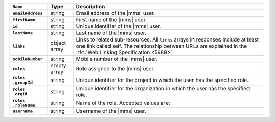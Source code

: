 .. list-table::
   :widths: 15 10 75
   :header-rows: 1
   :stub-columns: 1

   * - ``Name``
     - Type
     - Description

   * - ``emailAddress``
     - string
     - Email address of the |mms| user.

   * - ``firstName``
     - string
     - First name of the |mms| user.

   * - ``id``
     - string
     - Unique identifier of the |mms| user.

   * - ``lastName``
     - string
     - Last name of the |mms| user.

   * - ``links``
     - object array
     - Links to related sub-resources. All ``links`` arrays in
       responses include at least one link called self. The
       relationship between URLs are explained in the
       :rfc:`Web Linking Specification <5988>`.

   * - ``mobileNumber``
     - string
     - Mobile number of the |mms| user.

   * - ``roles``
     - empty array
     - Role assigned to the |mms| user.

   * - | ``roles``
       | ``.groupId``
     - string
     - Unique identifier for the project in which the user has the
       specified role.

       .. cond:: onprem

           Roles that start with ``GLOBAL_`` don't require a
           ``groupId``. These roles aren't tied to a project.

   * - | ``roles``
       | ``.orgId``
     - string
     - Unique identifier for the organization in which the user has
       the specified role.

   * - | ``roles``
       | ``.roleName``
     - string
     - Name of the role. Accepted values are:

       .. cond:: cloud

          .. note::

             The ``users`` resource returns all the roles the user
             has in both |mms| and |service|.

          .. include:: /includes/list-tables/api-user-roles-cloud.rst

       .. cond:: onprem

          .. include:: /includes/list-tables/api-user-roles-onprem.rst

   * - ``username``
     - string
     - Username of the |mms| user.
